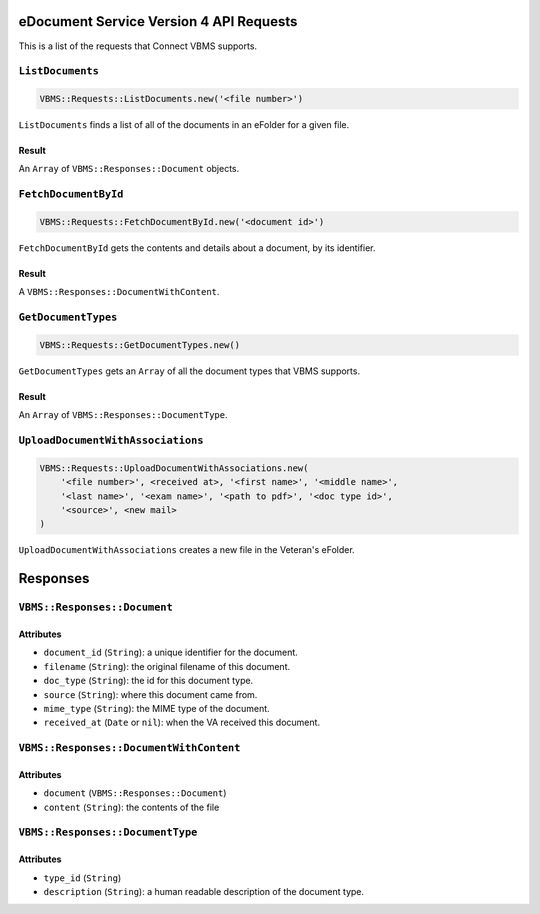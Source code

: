 eDocument Service Version 4 API Requests
========================================

This is a list of the requests that Connect VBMS supports.

``ListDocuments``
-----------------

.. code-block:: ruby

    VBMS::Requests::ListDocuments.new('<file number>')

``ListDocuments`` finds a list of all of the documents in an eFolder for a given
file.

Result
~~~~~~

An ``Array`` of ``VBMS::Responses::Document`` objects.

``FetchDocumentById``
---------------------

.. code-block:: ruby

    VBMS::Requests::FetchDocumentById.new('<document id>')

``FetchDocumentById`` gets the contents and details about a document, by its
identifier.

Result
~~~~~~

A ``VBMS::Responses::DocumentWithContent``.

``GetDocumentTypes``
--------------------

.. code-block:: ruby

    VBMS::Requests::GetDocumentTypes.new()

``GetDocumentTypes`` gets an ``Array`` of all the document types that VBMS
supports.

Result
~~~~~~

An ``Array`` of ``VBMS::Responses::DocumentType``.

``UploadDocumentWithAssociations``
----------------------------------

.. code-block:: ruby

    VBMS::Requests::UploadDocumentWithAssociations.new(
        '<file number>', <received at>, '<first name>', '<middle name>',
        '<last name>', '<exam name>', '<path to pdf>', '<doc type id>',
        '<source>', <new mail>
    )

``UploadDocumentWithAssociations`` creates a new file in the Veteran's eFolder.

Responses
=========

``VBMS::Responses::Document``
-----------------------------

Attributes
~~~~~~~~~~

* ``document_id`` (``String``): a  unique identifier for the document.
* ``filename`` (``String``): the original filename of this document.
* ``doc_type`` (``String``): the id for this document type.
* ``source`` (``String``): where this document came from.
* ``mime_type`` (``String``): the MIME type of the document.
* ``received_at`` (``Date`` or ``nil``): when the VA received this document.

``VBMS::Responses::DocumentWithContent``
----------------------------------------

Attributes
~~~~~~~~~~

* ``document`` (``VBMS::Responses::Document``)
* ``content`` (``String``): the contents of the file

``VBMS::Responses::DocumentType``
---------------------------------

Attributes
~~~~~~~~~~

* ``type_id`` (``String``)
* ``description`` (``String``): a human readable description of the document
  type.
